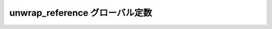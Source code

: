 unwrap_reference グローバル定数
===============================

.. cpp:var:: function<op::unwrap_reference>::type const unwrap_reference

   :cpp:var:`!unwrap_reference` は、xpressive の意味アクションにおいて :cpp:class:`!boost::reference_wrapper\<>` を逆ラップする遅延 PolymorphicFunctionObject である。

